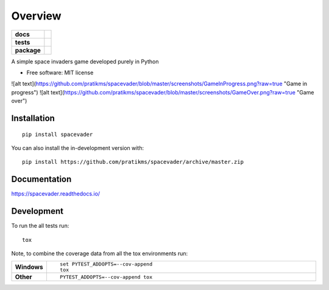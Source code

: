 ========
Overview
========

.. start-badges

.. list-table::
    :stub-columns: 1

    * - docs
      - |docs|
    * - tests
      - | |travis| |appveyor| |requires|
        | |codecov|
    * - package
      - | |version| |wheel| |supported-versions| |supported-implementations|
        | |commits-since|
.. |docs| image:: https://readthedocs.org/projects/spacevader/badge/?style=flat
    :target: https://readthedocs.org/projects/spacevader
    :alt: Documentation Status

.. |travis| image:: https://api.travis-ci.org/pratikms/spacevader.svg?branch=master
    :alt: Travis-CI Build Status
    :target: https://travis-ci.org/pratikms/spacevader

.. |appveyor| image:: https://ci.appveyor.com/api/projects/status/github/pratikms/spacevader?branch=master&svg=true
    :alt: AppVeyor Build Status
    :target: https://ci.appveyor.com/project/pratikms/spacevader

.. |requires| image:: https://requires.io/github/pratikms/spacevader/requirements.svg?branch=master
    :alt: Requirements Status
    :target: https://requires.io/github/pratikms/spacevader/requirements/?branch=master

.. |codecov| image:: https://codecov.io/github/pratikms/spacevader/coverage.svg?branch=master
    :alt: Coverage Status
    :target: https://codecov.io/github/pratikms/spacevader

.. |version| image:: https://img.shields.io/pypi/v/spacevader.svg
    :alt: PyPI Package latest release
    :target: https://pypi.org/project/spacevader

.. |wheel| image:: https://img.shields.io/pypi/wheel/spacevader.svg
    :alt: PyPI Wheel
    :target: https://pypi.org/project/spacevader

.. |supported-versions| image:: https://img.shields.io/pypi/pyversions/spacevader.svg
    :alt: Supported versions
    :target: https://pypi.org/project/spacevader

.. |supported-implementations| image:: https://img.shields.io/pypi/implementation/spacevader.svg
    :alt: Supported implementations
    :target: https://pypi.org/project/spacevader

.. |commits-since| image:: https://img.shields.io/github/commits-since/pratikms/spacevader/v0.0.2.svg
    :alt: Commits since latest release
    :target: https://github.com/pratikms/spacevader/compare/v0.0.2...master



.. end-badges

A simple space invaders game developed purely in Python

* Free software: MIT license

![alt text](https://github.com/pratikms/spacevader/blob/master/screenshots/GameInProgress.png?raw=true "Game in progress")
![alt text](https://github.com/pratikms/spacevader/blob/master/screenshots/GameOver.png?raw=true "Game over")

Installation
============

::

    pip install spacevader

You can also install the in-development version with::

    pip install https://github.com/pratikms/spacevader/archive/master.zip


Documentation
=============


https://spacevader.readthedocs.io/


Development
===========

To run the all tests run::

    tox

Note, to combine the coverage data from all the tox environments run:

.. list-table::
    :widths: 10 90
    :stub-columns: 1

    - - Windows
      - ::

            set PYTEST_ADDOPTS=--cov-append
            tox

    - - Other
      - ::

            PYTEST_ADDOPTS=--cov-append tox
